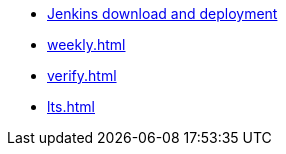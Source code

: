 * https://www.jenkins.io/download/[Jenkins download and deployment]
* xref:weekly.adoc[]
* xref:verify.adoc[]
* xref:lts.adoc[]
